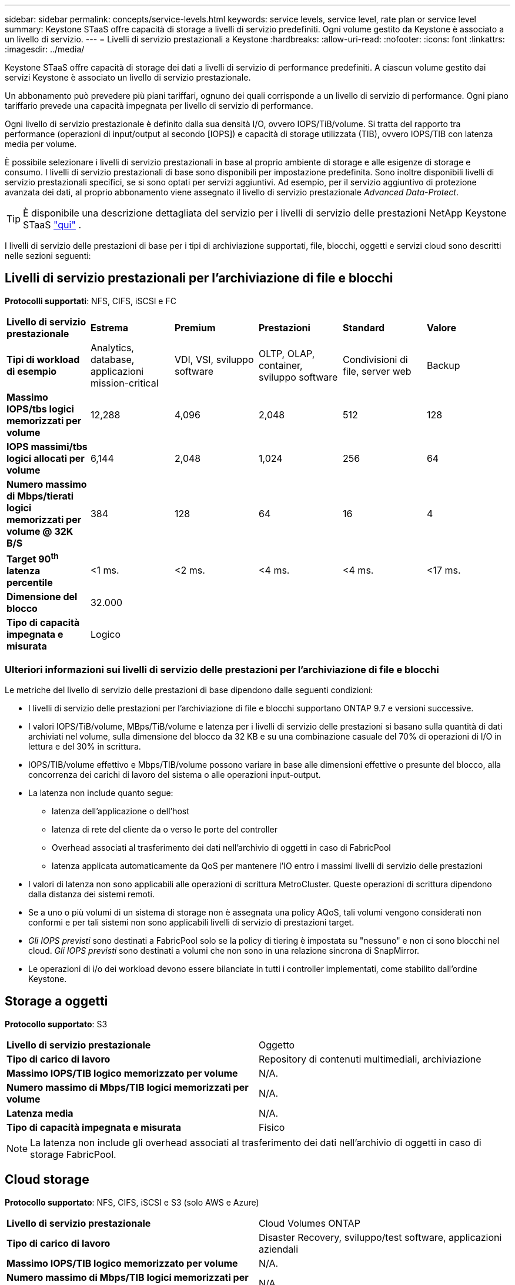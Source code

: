 ---
sidebar: sidebar 
permalink: concepts/service-levels.html 
keywords: service levels, service level, rate plan or service level 
summary: Keystone STaaS offre capacità di storage a livelli di servizio predefiniti. Ogni volume gestito da Keystone è associato a un livello di servizio. 
---
= Livelli di servizio prestazionali a Keystone
:hardbreaks:
:allow-uri-read: 
:nofooter: 
:icons: font
:linkattrs: 
:imagesdir: ../media/


[role="lead"]
Keystone STaaS offre capacità di storage dei dati a livelli di servizio di performance predefiniti. A ciascun volume gestito dai servizi Keystone è associato un livello di servizio prestazionale.

Un abbonamento può prevedere più piani tariffari, ognuno dei quali corrisponde a un livello di servizio di performance. Ogni piano tariffario prevede una capacità impegnata per livello di servizio di performance.

Ogni livello di servizio prestazionale è definito dalla sua densità I/O, ovvero IOPS/TiB/volume. Si tratta del rapporto tra performance (operazioni di input/output al secondo [IOPS]) e capacità di storage utilizzata (TIB), ovvero IOPS/TIB con latenza media per volume.

È possibile selezionare i livelli di servizio prestazionali in base al proprio ambiente di storage e alle esigenze di storage e consumo. I livelli di servizio prestazionali di base sono disponibili per impostazione predefinita. Sono inoltre disponibili livelli di servizio prestazionali specifici, se si sono optati per servizi aggiuntivi. Ad esempio, per il servizio aggiuntivo di protezione avanzata dei dati, al proprio abbonamento viene assegnato il livello di servizio prestazionale _Advanced Data-Protect_.


TIP: È disponibile una descrizione dettagliata del servizio per i livelli di servizio delle prestazioni NetApp Keystone STaaS  https://www.netapp.com/services/keystone/terms-and-conditions/["qui"^] .

I livelli di servizio delle prestazioni di base per i tipi di archiviazione supportati, file, blocchi, oggetti e servizi cloud sono descritti nelle sezioni seguenti:



== Livelli di servizio prestazionali per l'archiviazione di file e blocchi

*Protocolli supportati*: NFS, CIFS, iSCSI e FC

|===


| *Livello di servizio prestazionale* | *Estrema* | *Premium* | *Prestazioni* | *Standard* | *Valore* 


| *Tipi di workload di esempio* | Analytics, database, applicazioni mission-critical | VDI, VSI, sviluppo software | OLTP, OLAP, container, sviluppo software | Condivisioni di file, server web | Backup 


| *Massimo IOPS/tbs logici memorizzati per volume* | 12,288 | 4,096 | 2,048 | 512 | 128 


| *IOPS massimi/tbs logici allocati per volume* | 6,144 | 2,048 | 1,024 | 256 | 64 


| *Numero massimo di Mbps/tierati logici memorizzati per volume @ 32K B/S* | 384 | 128 | 64 | 16 | 4 


| *Target 90^th^ latenza percentile* | <1 ms. | <2 ms. | <4 ms. | <4 ms. | <17 ms. 


| *Dimensione del blocco* 5+| 32.000 


| *Tipo di capacità impegnata e misurata* 5+| Logico 
|===


=== Ulteriori informazioni sui livelli di servizio delle prestazioni per l'archiviazione di file e blocchi

Le metriche del livello di servizio delle prestazioni di base dipendono dalle seguenti condizioni:

* I livelli di servizio delle prestazioni per l'archiviazione di file e blocchi supportano ONTAP 9.7 e versioni successive.
* I valori IOPS/TiB/volume, MBps/TiB/volume e latenza per i livelli di servizio delle prestazioni si basano sulla quantità di dati archiviati nel volume, sulla dimensione del blocco da 32 KB e su una combinazione casuale del 70% di operazioni di I/O in lettura e del 30% in scrittura.
* IOPS/TIB/volume effettivo e Mbps/TIB/volume possono variare in base alle dimensioni effettive o presunte del blocco, alla concorrenza dei carichi di lavoro del sistema o alle operazioni input-output.
* La latenza non include quanto segue:
+
** latenza dell'applicazione o dell'host
** latenza di rete del cliente da o verso le porte del controller
** Overhead associati al trasferimento dei dati nell'archivio di oggetti in caso di FabricPool
** latenza applicata automaticamente da QoS per mantenere l'IO entro i massimi livelli di servizio delle prestazioni


* I valori di latenza non sono applicabili alle operazioni di scrittura MetroCluster. Queste operazioni di scrittura dipendono dalla distanza dei sistemi remoti.
* Se a uno o più volumi di un sistema di storage non è assegnata una policy AQoS, tali volumi vengono considerati non conformi e per tali sistemi non sono applicabili livelli di servizio di prestazioni target.
* _Gli IOPS previsti_ sono destinati a FabricPool solo se la policy di tiering è impostata su "nessuno" e non ci sono blocchi nel cloud. _Gli IOPS previsti_ sono destinati a volumi che non sono in una relazione sincrona di SnapMirror.
* Le operazioni di i/o dei workload devono essere bilanciate in tutti i controller implementati, come stabilito dall'ordine Keystone.




== Storage a oggetti

*Protocollo supportato*: S3

|===


| *Livello di servizio prestazionale* | Oggetto 


| *Tipo di carico di lavoro* | Repository di contenuti multimediali, archiviazione 


| *Massimo IOPS/TIB logico memorizzato per volume* | N/A. 


| *Numero massimo di Mbps/TIB logici memorizzati per volume* | N/A. 


| *Latenza media* | N/A. 


| *Tipo di capacità impegnata e misurata* | Fisico 
|===

NOTE: La latenza non include gli overhead associati al trasferimento dei dati nell'archivio di oggetti in caso di storage FabricPool.



== Cloud storage

*Protocollo supportato*: NFS, CIFS, iSCSI e S3 (solo AWS e Azure)

|===


| *Livello di servizio prestazionale* | Cloud Volumes ONTAP 


| *Tipo di carico di lavoro* | Disaster Recovery, sviluppo/test software, applicazioni aziendali 


| *Massimo IOPS/TIB logico memorizzato per volume* | N/A. 


| *Numero massimo di Mbps/TIB logici memorizzati per volume* | N/A. 


| *Latenza media* | N/A. 
|===
[NOTE]
====
* I servizi nativi del cloud, come il calcolo, lo storage, il networking, sono fatturati dai cloud provider.
* Questi servizi dipendono dalle caratteristiche di cloud storage e calcolo.


====
*Informazioni correlate*

* link:../concepts/supported-storage-capacity.html["Capacità di storage supportate"]
* link:..//concepts/metrics.html["Metriche e definizioni utilizzate nei servizi Keystone"]
* link:../concepts/qos.html["Qualità del servizio (QoS) in Keystone"]
* link:../concepts/pricing.html["Prezzo Keystone"]

